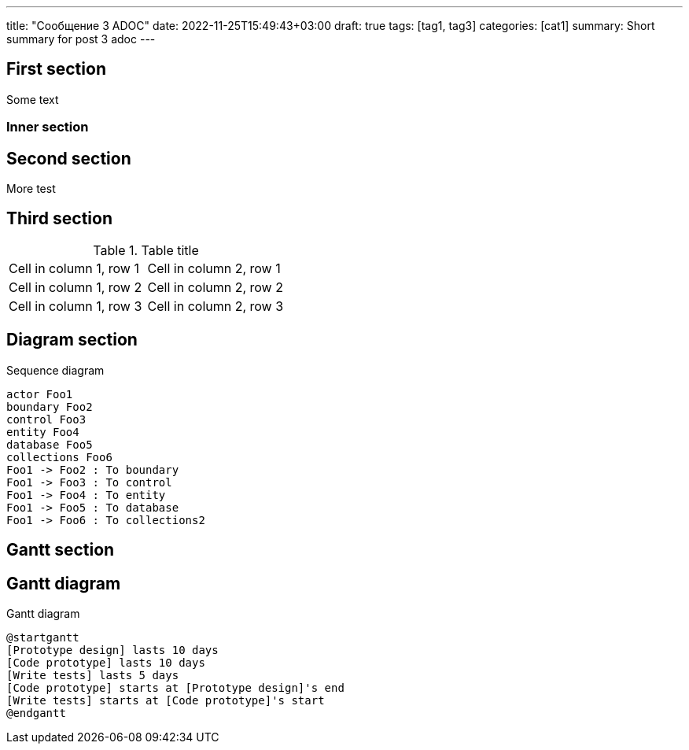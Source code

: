 ---
title: "Сообщение 3 ADOC"
date: 2022-11-25T15:49:43+03:00
draft: true
tags: [tag1, tag3]
categories: [cat1]
summary: Short summary for post 3 adoc
---

:imagesoutdir: public/ru/post/post-3

== First section

Some text

=== Inner section

== Second section

More test

## Third section

.Table title
[cols="1,1"]
|===
|Cell in column 1, row 1 
|Cell in column 2, row 1 

|Cell in column 1, row 2
|Cell in column 2, row 2

|Cell in column 1, row 3
|Cell in column 2, row 3 
|=== 

== Diagram section

[plantuml,"sequence-diagram-example",svg]
.Sequence diagram
----
actor Foo1
boundary Foo2
control Foo3
entity Foo4
database Foo5
collections Foo6
Foo1 -> Foo2 : To boundary
Foo1 -> Foo3 : To control
Foo1 -> Foo4 : To entity
Foo1 -> Foo5 : To database
Foo1 -> Foo6 : To collections2
----

== Gantt section

== Gantt diagram

[plantuml,"gantt-diagram-example",svg]
.Gantt diagram
----
@startgantt
[Prototype design] lasts 10 days
[Code prototype] lasts 10 days
[Write tests] lasts 5 days
[Code prototype] starts at [Prototype design]'s end
[Write tests] starts at [Code prototype]'s start
@endgantt
----
